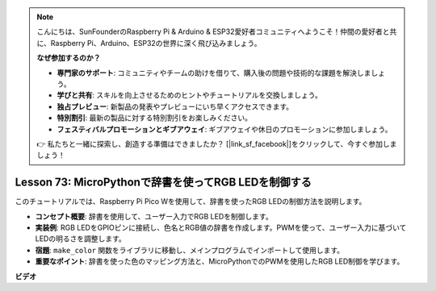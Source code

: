 .. note::

    こんにちは、SunFounderのRaspberry Pi & Arduino & ESP32愛好者コミュニティへようこそ！仲間の愛好者と共に、Raspberry Pi、Arduino、ESP32の世界に深く飛び込みましょう。

    **なぜ参加するのか？**

    - **専門家のサポート**: コミュニティやチームの助けを借りて、購入後の問題や技術的な課題を解決しましょう。
    - **学びと共有**: スキルを向上させるためのヒントやチュートリアルを交換しましょう。
    - **独占プレビュー**: 新製品の発表やプレビューにいち早くアクセスできます。
    - **特別割引**: 最新の製品に対する特別割引をお楽しみください。
    - **フェスティバルプロモーションとギブアウェイ**: ギブアウェイや休日のプロモーションに参加しましょう。

    👉 私たちと一緒に探索し、創造する準備はできましたか？ [|link_sf_facebook|]をクリックして、今すぐ参加しましょう！

Lesson 73: MicroPythonで辞書を使ってRGB LEDを制御する
===================================================================================

このチュートリアルでは、Raspberry Pi Pico Wを使用して、辞書を使ったRGB LEDの制御方法を説明します。

* **コンセプト概要**: 辞書を使用して、ユーザー入力でRGB LEDを制御します。
* **実装例**: RGB LEDをGPIOピンに接続し、色名とRGB値の辞書を作成します。PWMを使って、ユーザー入力に基づいてLEDの明るさを調整します。
* **宿題**: ``make_color`` 関数をライブラリに移動し、メインプログラムでインポートして使用します。
* **重要なポイント**: 辞書を使った色のマッピング方法と、MicroPythonでのPWMを使用したRGB LED制御を学びます。

**ビデオ**

.. raw:: html

    <iframe width="700" height="500" src="https://www.youtube.com/embed/1CHcjlaBvGY?si=feXCiEMKRkdsLx4y" title="YouTube video player" frameborder="0" allow="accelerometer; autoplay; clipboard-write; encrypted-media; gyroscope; picture-in-picture; web-share" allowfullscreen></iframe>
